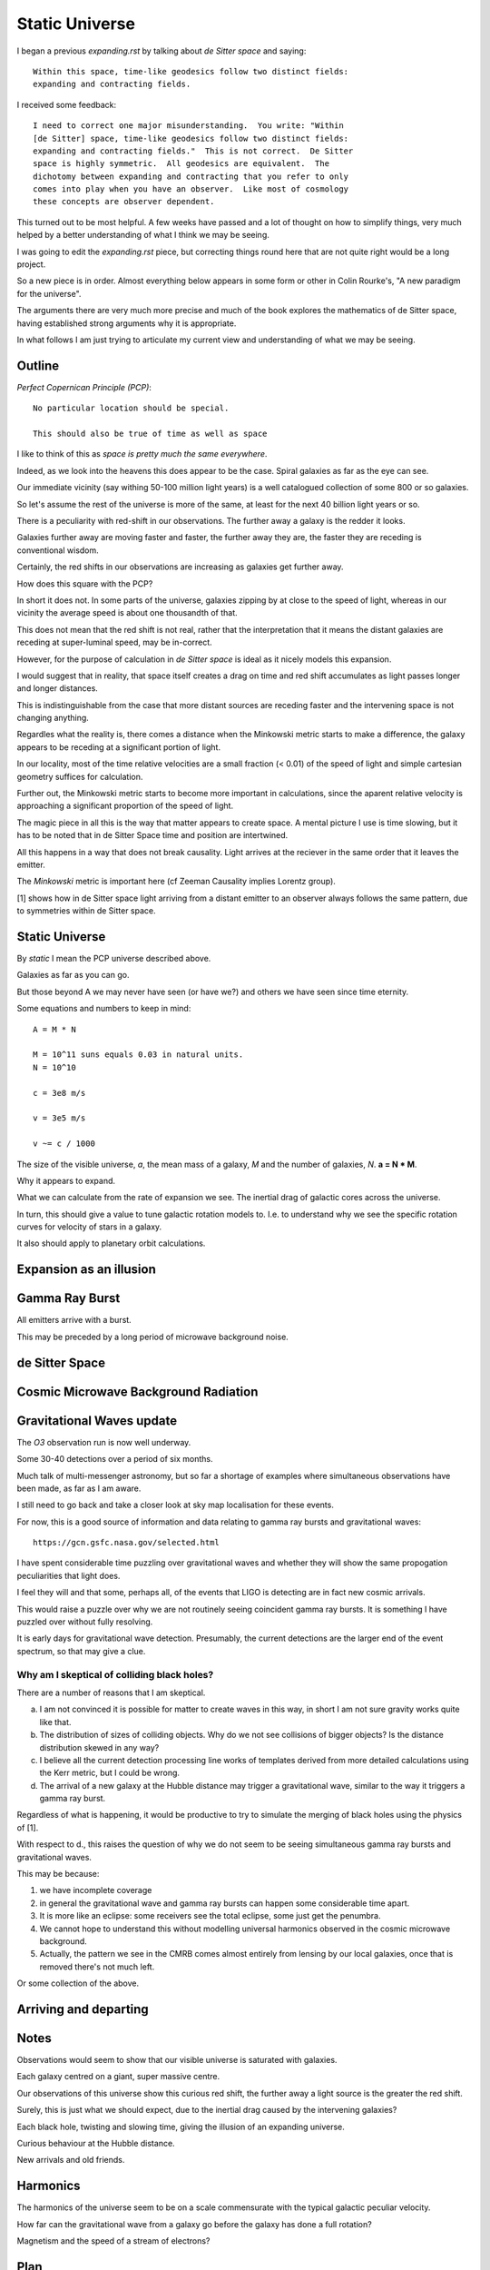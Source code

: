 =================
 Static Universe
=================

I began a previous `expanding.rst` by talking about *de Sitter space*
and saying::


   Within this space, time-like geodesics follow two distinct fields:
   expanding and contracting fields.


I received some feedback::
  

   I need to correct one major misunderstanding.  You write: "Within
   [de Sitter] space, time-like geodesics follow two distinct fields:
   expanding and contracting fields."  This is not correct.  De Sitter
   space is highly symmetric.  All geodesics are equivalent.  The
   dichotomy between expanding and contracting that you refer to only
   comes into play when you have an observer.  Like most of cosmology
   these concepts are observer dependent.

This turned out to be most helpful.  A few weeks have passed and a lot
of thought on how to simplify things, very much helped by a better
understanding of what I think we may be seeing.

I was going to edit the  `expanding.rst` piece, but correcting things
round here that are not quite right would be a long project.

So a new piece is in order.  Almost everything below appears in some
form or other in Colin Rourke's, "A new paradigm for the universe".

The arguments there are very much more precise and much of the book
explores the mathematics of de Sitter space, having established strong
arguments why it is appropriate.

In what follows I am just trying to articulate my current view and
understanding of what we may be seeing.

Outline
=======

*Perfect Copernican Principle (PCP)*::

  No particular location should be special.

  This should also be true of time as well as space

I like to think of this as *space is pretty much the same
everywhere*.  

Indeed, as we look into the heavens this does appear to be the case.
Spiral galaxies as far as the eye can see.

Our immediate vicinity (say withing 50-100 million light years) is
a well catalogued collection of some 800 or so galaxies.

So let's assume the rest of the universe is more of the same, at least
for the next 40 billion light years or so.

There is a peculiarity with red-shift in our observations.  The
further away a galaxy is the redder it looks.

Galaxies further away are moving faster and faster, the further away
they are, the faster they are receding is conventional wisdom.

Certainly, the red shifts in our observations are increasing as
galaxies get further away.

How does this square with the PCP?

In short it does not.  In some parts of the universe, galaxies zipping
by at close to the speed of light, whereas in our vicinity the average
speed is about one thousandth of that.

This does not mean that the red shift is not real, rather that the
interpretation that it means the distant galaxies are receding at
super-luminal speed, may be in-correct.

However, for the purpose of calculation in *de Sitter space* is ideal
as it nicely models this expansion.

I would suggest that in reality, that space itself creates a drag on
time and red shift accumulates as light passes longer and longer
distances. 

This is indistinguishable from the case that more distant sources are
receding faster and the intervening space is not changing anything.

Regardles what the reality is, there comes a distance when the
Minkowski metric starts to make a difference, the galaxy appears to be
receding at a significant portion of light.

In our locality, most of the time relative velocities are a small
fraction (< 0.01) of the speed of light and simple cartesian geometry
suffices for calculation.

Further out, the Minkowski metric starts to become more important in
calculations, since the aparent relative velocity is approaching a
significant proportion of the speed of light.

The magic piece in all this is the way that matter appears to create
space.  A mental picture I use is time slowing, but it has to be noted
that in de Sitter Space time and position are intertwined.

All this happens in a way that does not break causality.  Light
arrives at the reciever in the same order that it leaves the emitter.

The *Minkowski* metric is important here (cf Zeeman Causality implies
Lorentz group).

[1] shows how in de Sitter space light arriving from a distant emitter
to an observer always follows the same pattern, due to symmetries
within de Sitter space.


Static Universe
===============
 
By *static* I mean the PCP universe described above.

Galaxies as far as you can go.

But those beyond A we may never have seen (or have we?) and others we
have seen since time eternity.

Some equations and numbers to keep in mind::

   A = M * N

   M = 10^11 suns equals 0.03 in natural units.
   N = 10^10

   c = 3e8 m/s

   v = 3e5 m/s

   v ~= c / 1000

The size of the visible universe, *a*, the mean mass of a galaxy, *M*
and the number of galaxies, *N*.   **a = N * M**.

Why it appears to expand.

What we can calculate from the rate of expansion we see.  The inertial
drag of galactic cores across the universe.

In turn, this should give a value to tune galactic rotation models
to.  I.e. to understand why we see the specific rotation curves for
velocity of stars in a galaxy.

It also should apply to planetary orbit calculations.

Expansion as an illusion
========================

Gamma Ray Burst
===============

All emitters arrive with a burst.

This may be preceded by a long period of microwave background noise.

de Sitter Space
===============

Cosmic Microwave Background Radiation
=====================================

Gravitational Waves update
==========================

The *O3* observation run is now well underway.

Some 30-40 detections over a period of six months.

Much talk of multi-messenger astronomy, but so far a shortage of
examples where simultaneous observations have been made, as far as I
am aware.

I still need to go back and take a closer look at sky map localisation
for these events.

For now, this is a good source of information and data relating to
gamma ray bursts and gravitational waves::

    https://gcn.gsfc.nasa.gov/selected.html


I have spent considerable time puzzling over gravitational waves and
whether they will show the same propogation peculiarities that light
does.

I feel they will and that some, perhaps all, of the events that
LIGO is detecting are in fact new cosmic arrivals.

This would raise a puzzle over why we are not routinely seeing
coincident gamma ray bursts.  It is something I have puzzled over
without fully resolving.

It is early days for gravitational wave detection.  Presumably, the
current detections are the larger end of the event spectrum, so that
may give a clue.



Why am I skeptical of colliding black holes?
--------------------------------------------

There are a number of reasons that I am skeptical.

a. I am not convinced it is possible for matter to create waves in this
   way, in short I am not sure gravity works quite like that.

b. The distribution of sizes of colliding objects.  Why do we not see
   collisions of bigger objects?  Is the distance distribution skewed
   in any way?

c. I believe all the current detection processing line works of
   templates derived from more detailed calculations using the Kerr
   metric, but I could be wrong.

d. The arrival of a new galaxy at the Hubble distance may trigger a
   gravitational wave, similar to the way it triggers a gamma ray burst.

Regardless of what is happening, it would be productive to try to
simulate the merging of black holes using the physics of [1].

With respect to d., this raises the question of why we do not seem to
be seeing simultaneous gamma ray bursts and gravitational waves.

This may be because:

1. we have incomplete coverage

2. in general the gravitational wave and gamma ray bursts can happen
   some considerable time apart.

3. It is more like an eclipse: some receivers see the total eclipse,
   some just get the penumbra.

4. We cannot hope to understand this without modelling universal
   harmonics observed in the cosmic microwave background.

5. Actually, the pattern we see in the CMRB comes almost entirely from
   lensing by our local galaxies, once that is removed there's not
   much left.

Or some collection of the above.
   

Arriving and departing
======================


Notes
=====

Observations would seem to show that our visible universe is saturated
with galaxies.

Each galaxy centred on a giant, super massive centre.

Our observations of this universe show this curious red shift, the
further away a light source is the greater the red shift.

Surely, this is just what we should expect, due to the inertial drag
caused by the intervening galaxies?

Each black hole, twisting and slowing time, giving the illusion of an
expanding universe.

Curious behaviour at the Hubble distance.

New arrivals and old friends.

Harmonics
=========

The harmonics of the universe seem to be on a scale commensurate with
the typical galactic peculiar velocity.

How far can the gravitational wave from a galaxy go before the galaxy
has done a full rotation?

Magnetism and the speed of a stream of electrons?


Plan
====

Mass times angular velocity over distance.

We know the mass and the distance, but what is the actual angular
velocity of the galaxy?

Assume on average, there is a shift in space time, amounting to
~70km/s over a distance of 3.2 million light years (= 1 mega parsec).

A change in velocity of about c/4000 where c is the speed of light.

Now if we approximate things and assume the nearest galaxies account
for the major part of this change, then we can look at the path that
the light takes from each galaxy and calculate the aggregate effect of
all the galaxies on that light as it makes its journey to us.

For this to give a useful estimate we would need good estimates for a
number of parameters for each galaxy in the neighbourhood::

  mass

  distance

  velocity of the galaxy

  redshift

There is likely enough information to estimate each of these, although
in many cases the various parameters are inter-twined.

We can also take a statistical approach, including computer
simulation, to model either the local galaxies or a larger universe.

Constrain the simulation to obey Hubble expansion.

    k omega mass / r

galaxies.

Hubble constant.   Allows calibration of inertial drag.

Observations in nearby galaxies alone should be plenty to get a
reasonable value.

This may help in understanding why galaxies travel and rotate at the
speeds they do.

I suspect fully resolving this would involve some understanding of
galactic tidal effects and harmonics.

I also suspect that magnetism, protons and electrons may play a role.

Software
--------

Understand the software used in gravitational wave processing.

Specifically, the `bayefits` used in creating sky maps for the source
of gravitational waves.

More generally, work more with `astropy`.

In particular,  `astropy.coordinates`.

Karmapi and Blume
-----------------


[1] Another paradigm for the universe.  Colin Rourke.  aka "The Book
of magic."

